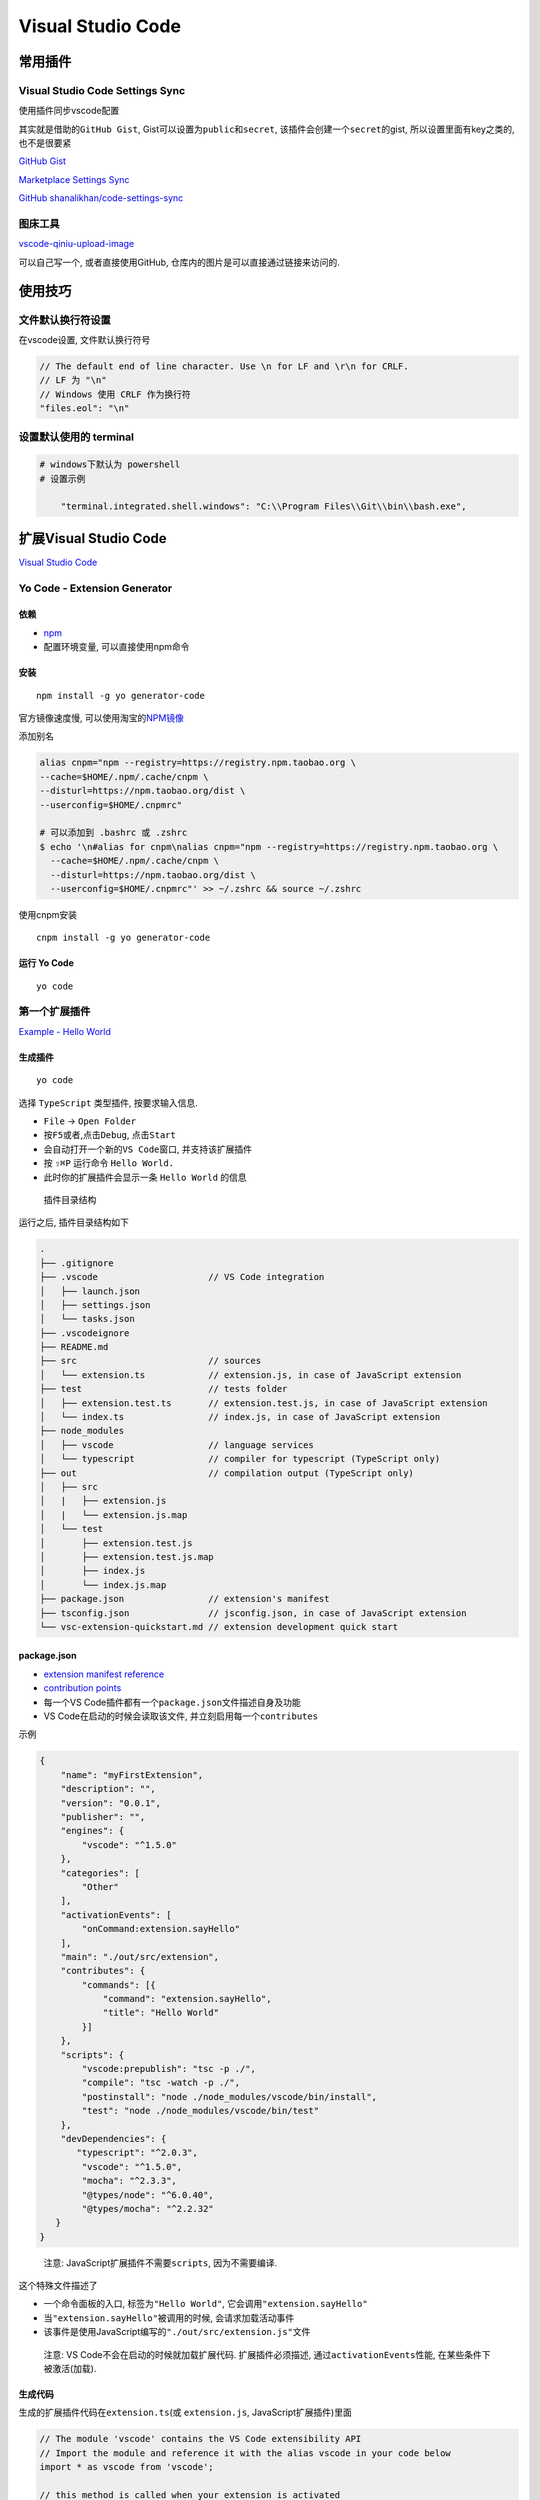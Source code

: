 Visual Studio Code
==================

常用插件
--------

Visual Studio Code Settings Sync
~~~~~~~~~~~~~~~~~~~~~~~~~~~~~~~~

使用插件同步vscode配置

其实就是借助的\ ``GitHub Gist``,
Gist可以设置为\ ``public``\ 和\ ``secret``,
该插件会创建一个\ ``secret``\ 的gist, 所以设置里面有key之类的,
也不是很要紧

`GitHub Gist <https://gist.github.com>`__

`Marketplace Settings
Sync <https://marketplace.visualstudio.com/items?itemName=Shan.code-settings-sync>`__

`GitHub
shanalikhan/code-settings-sync <https://github.com/shanalikhan/code-settings-sync>`__

图床工具
~~~~~~~~

`vscode-qiniu-upload-image <https://github.com/yscoder/vscode-qiniu-upload-image>`__

可以自己写一个, 或者直接使用GitHub,
仓库内的图片是可以直接通过链接来访问的.

使用技巧
--------

文件默认换行符设置
~~~~~~~~~~~~~~~~~~

在vscode设置, 文件默认换行符号

.. code:: json

      // The default end of line character. Use \n for LF and \r\n for CRLF.
      // LF 为 "\n"
      // Windows 使用 CRLF 作为换行符
      "files.eol": "\n"

设置默认使用的 terminal
~~~~~~~~~~~~~~~~~~~~~~~

.. code:: shell

    # windows下默认为 powershell
    # 设置示例

        "terminal.integrated.shell.windows": "C:\\Program Files\\Git\\bin\\bash.exe",

扩展Visual Studio Code
----------------------

`Visual Studio
Code <https://code.visualstudio.com/docs/extensions/overview>`__

Yo Code - Extension Generator
~~~~~~~~~~~~~~~~~~~~~~~~~~~~~

依赖
^^^^

-  `npm <https://nodejs.org/en/>`__
-  配置环境变量, 可以直接使用npm命令

安装
^^^^

::

    npm install -g yo generator-code

官方镜像速度慢, 可以使用淘宝的\ `NPM镜像 <http://npm.taobao.org/>`__

添加别名

.. code:: shell

    alias cnpm="npm --registry=https://registry.npm.taobao.org \
    --cache=$HOME/.npm/.cache/cnpm \
    --disturl=https://npm.taobao.org/dist \
    --userconfig=$HOME/.cnpmrc"

    # 可以添加到 .bashrc 或 .zshrc
    $ echo '\n#alias for cnpm\nalias cnpm="npm --registry=https://registry.npm.taobao.org \
      --cache=$HOME/.npm/.cache/cnpm \
      --disturl=https://npm.taobao.org/dist \
      --userconfig=$HOME/.cnpmrc"' >> ~/.zshrc && source ~/.zshrc

使用cnpm安装

::

    cnpm install -g yo generator-code

运行 Yo Code
^^^^^^^^^^^^

::

    yo code

第一个扩展插件
~~~~~~~~~~~~~~

`Example - Hello
World <https://code.visualstudio.com/docs/extensions/example-hello-world>`__

生成插件
^^^^^^^^

::

    yo code

选择 ``TypeScript`` 类型插件, 按要求输入信息.

-  ``File`` -> ``Open Folder``
-  按\ ``F5``\ 或者,点击\ ``Debug``, 点击\ ``Start``
-  会自动打开一个新的\ ``VS Code``\ 窗口, 并支持该扩展插件
-  按 ``⇧⌘P`` 运行命令 ``Hello World.``
-  此时你的扩展插件会显示一条 ``Hello World`` 的信息

..

    插件目录结构

运行之后, 插件目录结构如下

.. code:: shell

    .
    ├── .gitignore
    ├── .vscode                     // VS Code integration
    │   ├── launch.json
    │   ├── settings.json
    │   └── tasks.json
    ├── .vscodeignore
    ├── README.md
    ├── src                         // sources
    │   └── extension.ts            // extension.js, in case of JavaScript extension
    ├── test                        // tests folder
    │   ├── extension.test.ts       // extension.test.js, in case of JavaScript extension
    │   └── index.ts                // index.js, in case of JavaScript extension
    ├── node_modules
    │   ├── vscode                  // language services
    │   └── typescript              // compiler for typescript (TypeScript only)
    ├── out                         // compilation output (TypeScript only)
    │   ├── src
    │   |   ├── extension.js
    │   |   └── extension.js.map
    │   └── test
    │       ├── extension.test.js
    │       ├── extension.test.js.map
    │       ├── index.js
    │       └── index.js.map
    ├── package.json                // extension's manifest
    ├── tsconfig.json               // jsconfig.json, in case of JavaScript extension
    └── vsc-extension-quickstart.md // extension development quick start

package.json
^^^^^^^^^^^^

-  `extension manifest
   reference <https://code.visualstudio.com/docs/extensionAPI/extension-manifest>`__
-  `contribution
   points <https://code.visualstudio.com/docs/extensionAPI/extension-points>`__
-  每一个VS Code插件都有一个\ ``package.json``\ 文件描述自身及功能
-  VS Code在启动的时候会读取该文件, 并立刻启用每一个\ ``contributes``

示例

.. code:: json

    {
        "name": "myFirstExtension",
        "description": "",
        "version": "0.0.1",
        "publisher": "",
        "engines": {
            "vscode": "^1.5.0"
        },
        "categories": [
            "Other"
        ],
        "activationEvents": [
            "onCommand:extension.sayHello"
        ],
        "main": "./out/src/extension",
        "contributes": {
            "commands": [{
                "command": "extension.sayHello",
                "title": "Hello World"
            }]
        },
        "scripts": {
            "vscode:prepublish": "tsc -p ./",
            "compile": "tsc -watch -p ./",
            "postinstall": "node ./node_modules/vscode/bin/install",
            "test": "node ./node_modules/vscode/bin/test"
        },
        "devDependencies": {
           "typescript": "^2.0.3",
            "vscode": "^1.5.0",
            "mocha": "^2.3.3",
            "@types/node": "^6.0.40",
            "@types/mocha": "^2.2.32"
       }
    }

..

    注意: JavaScript扩展插件不需要\ ``scripts``, 因为不需要编译.

这个特殊文件描述了

-  一个命令面板的入口, 标签为\ ``"Hello World"``,
   它会调用\ ``"extension.sayHello"``
-  当\ ``"extension.sayHello"``\ 被调用的时候, 会请求加载活动事件
-  该事件是使用JavaScript编写的\ ``"./out/src/extension.js"``\ 文件

..

    注意: VS Code不会在启动的时候就加载扩展代码. 扩展插件必须描述,
    通过\ ``activationEvents``\ 性能, 在某些条件下被激活(加载).

生成代码
^^^^^^^^

生成的扩展插件代码在\ ``extension.ts``\ (或 ``extension.js``,
JavaScript扩展插件)里面

.. code:: javascript

    // The module 'vscode' contains the VS Code extensibility API
    // Import the module and reference it with the alias vscode in your code below
    import * as vscode from 'vscode';

    // this method is called when your extension is activated
    // your extension is activated the very first time the command is executed
    export function activate(context: vscode.ExtensionContext) {

        // Use the console to output diagnostic information (console.log) and errors (console.error)
        // This line of code will only be executed once when your extension is activated
        console.log('Congratulations, your extension "my-first-extension" is now active!');

        // The command has been defined in the package.json file
        // Now provide the implementation of the command with  registerCommand
        // The commandId parameter must match the command field in package.json
        var disposable = vscode.commands.registerCommand('extension.sayHello', () => {
            // The code you place here will be executed every time your command is executed

            // Display a message box to the user
            vscode.window.showInformationMessage('Hello World!');
        });

        context.subscriptions.push(disposable);
    }

-  每个插件都需要有一个\ ``activate()``\ 函数, VS
   Code将在\ ``package.json``\ 里面描述的\ ``activationEvents``\ 发生的时候,
   调用一次.
-  如果插件使用OS资源, 可以定义一个\ ``deactivate()``\ 函数, 当VS
   Code关闭的时候, 会调用该函数, 执行清扫工作.
-  这个插件导入了\ ``vscode`` API, 并注册了一个命令,
   调用命令\ ``"extension.sayHello"``,
   显示一条\ ``"Hello World"``\ 的信息.

..

    注意:
    ``package.json``\ 里面的\ ``contributes``\ 会在命令面板增加一个入口,
    在\ ``.ts/.js``\ 里面实现该命令\ ``"extension.sayHello"`` 注意:
    对于\ ``TypeScript``\ 插件, VS
    Code会在每一次执行的时候加载生成的\ ``out/src/extension.js``\ 文件.

打包发布
~~~~~~~~

`Publishing
Extensions <https://code.visualstudio.com/docs/extensions/publish-extension>`__

打包
^^^^

    安装

::

    npm install -g vsce

直接在命令行使用 ``vsce`` 命令

::

    vsce package

发布

::

    vsce publish

